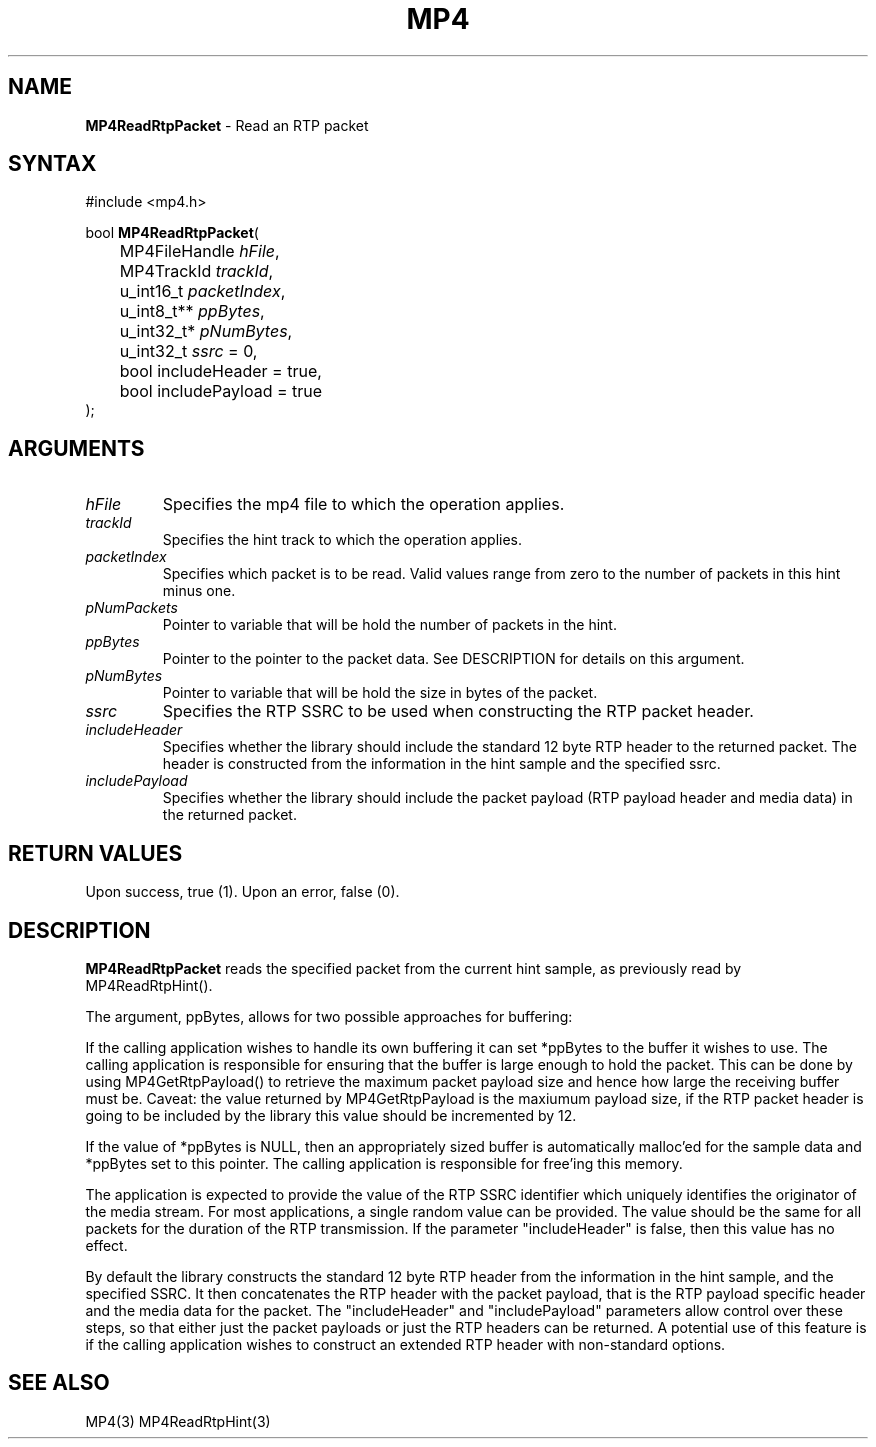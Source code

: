 .TH "MP4" "3" "Version 0.9" "Cisco Systems Inc." "MP4 File Format Library"
.SH "NAME"
.LP 
\fBMP4ReadRtpPacket\fR \- Read an RTP packet
.SH "SYNTAX"
.LP 
#include <mp4.h>
.LP 
bool \fBMP4ReadRtpPacket\fR(
.br 
	MP4FileHandle \fIhFile\fP,
.br 
	MP4TrackId \fItrackId\fP,
.br 
	u_int16_t \fIpacketIndex\fP,
.br 
	u_int8_t** \fIppBytes\fP,
.br 
	u_int32_t* \fIpNumBytes\fP,
.br 	
	u_int32_t \fIssrc\fP = 0,
.br 
	bool includeHeader = true,
.br 
	bool includePayload = true
.br 
);
.SH "ARGUMENTS"
.LP 
.TP 
\fIhFile\fP
Specifies the mp4 file to which the operation applies.
.TP 
\fItrackId\fP
Specifies the hint track to which the operation applies.
.TP 
\fIpacketIndex\fP
Specifies which packet is to be read. Valid values range from zero to the number of packets in this hint minus one.
.TP 
\fIpNumPackets\fP
Pointer to variable that will be hold the number of packets in the hint.
.TP 
\fIppBytes\fP
Pointer to the pointer to the packet data. See DESCRIPTION for details on this argument. 
.TP 
\fIpNumBytes\fP
Pointer to variable that will be hold the size in bytes of the packet.
.TP 
\fIssrc\fP
Specifies the RTP SSRC to be used when constructing the RTP packet header.
.TP 
\fIincludeHeader\fP
Specifies whether the library should include the standard 12 byte RTP header to the returned packet. The header is constructed from the information in the hint sample and the specified ssrc.
.TP 
\fIincludePayload\fP
Specifies whether the library should include the packet payload (RTP payload header and media data) in the returned packet.
.SH "RETURN VALUES"
.LP 
Upon success, true (1). Upon an error, false (0).
.SH "DESCRIPTION"
.LP 
\fBMP4ReadRtpPacket\fR reads the specified packet from the current hint sample, as previously read by MP4ReadRtpHint().
.LP 
The argument, ppBytes, allows for two possible approaches for buffering:
.LP 
If the calling application wishes to handle its own buffering it can set *ppBytes to the buffer it wishes to use. The calling application is responsible for ensuring that the buffer is large enough to hold the packet. This can be done by using MP4GetRtpPayload() to retrieve the maximum packet payload size and hence how large the receiving buffer must be. Caveat: the value returned by MP4GetRtpPayload is the maxiumum payload size, if the RTP packet header is going to be included by the library this value should be incremented by 12.
.LP 
If the value of *ppBytes is NULL, then an appropriately sized buffer is automatically malloc'ed for the sample data and *ppBytes set to this pointer. The calling application is responsible for free'ing this memory. 
.LP 
The application is expected to provide the value of the RTP SSRC identifier which uniquely identifies the originator of the media stream. For most applications, a single random value can be provided. The value should be the same for all packets for the duration of the RTP transmission. If the parameter "includeHeader" is false, then this value has no effect.
.LP 
By default the library constructs the standard 12 byte RTP header from the information in the hint sample, and the specified SSRC. It then concatenates the RTP header with the packet payload, that is the RTP payload specific header and the media data for the packet. The "includeHeader" and "includePayload" parameters allow control over these steps, so that either just the packet payloads or just the RTP headers can be returned. A potential use of this feature is if the calling application wishes to construct an extended RTP header with non\-standard options.
.SH "SEE ALSO"
.LP 
MP4(3) MP4ReadRtpHint(3)
